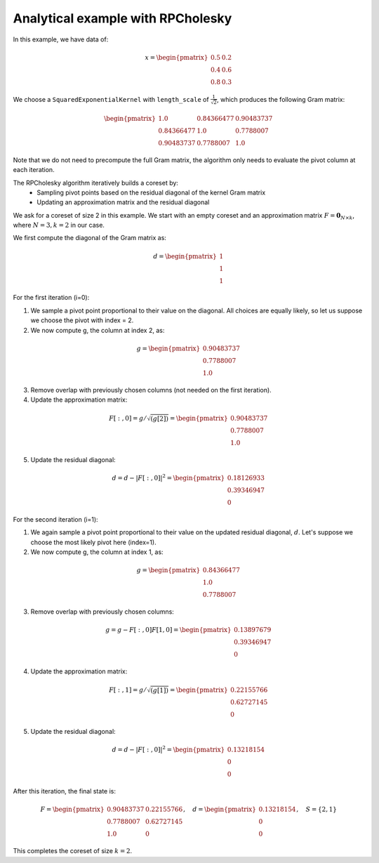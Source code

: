 Analytical example with RPCholesky
==================================

In this example, we have data of:

.. math::
    x = \begin{pmatrix}
        0.5 & 0.2 \\
        0.4 & 0.6 \\
        0.8 & 0.3
    \end{pmatrix}

We choose a ``SquaredExponentialKernel`` with ``length_scale`` of :math:`\frac{1}{\sqrt{2}}`, which produces the following Gram matrix:

.. math::
    \begin{pmatrix}
        1.0 & 0.84366477 & 0.90483737 \\
        0.84366477 & 1.0 & 0.7788007 \\
        0.90483737 & 0.7788007 & 1.0
    \end{pmatrix}

Note that we do not need to precompute the full Gram matrix, the algorithm
only needs to evaluate the pivot column at each iteration.

The RPCholesky algorithm iteratively builds a coreset by:
    - Sampling pivot points based on the residual diagonal of the kernel Gram matrix
    - Updating an approximation matrix and the residual diagonal

We ask for a coreset of size 2 in this example. We start with an empty coreset
and an approximation matrix :math:`F = \mathbf{0}_{N \times k}`,
where :math:`N = 3, k = 2` in our case.

We first compute the diagonal of the Gram matrix as:

.. math::
    d = \begin{pmatrix}
        1 \\
        1 \\
        1
    \end{pmatrix}

For the first iteration (i=0):

1. We sample a pivot point proportional to their value on the diagonal. All choices are equally likely, so let us suppose we choose the pivot with index = 2.

2. We now compute g, the column at index 2, as:

.. math::
    g = \begin{pmatrix}
    0.90483737 \\
    0.7788007 \\
    1.0
    \end{pmatrix}

3. Remove overlap with previously chosen columns (not needed on the first iteration).

4. Update the approximation matrix:

.. math::
    F[:, 0] = g / \sqrt{(g[2])} = \begin{pmatrix}
    0.90483737 \\
    0.7788007 \\
    1.0
    \end{pmatrix}

5. Update the residual diagonal:

.. math::
    d = d - |F[:,0]|^2 = \begin{pmatrix}
    0.18126933 \\
    0.39346947 \\
    0
    \end{pmatrix}

For the second iteration (i=1):

1. We again sample a pivot point proportional to their value on the updated residual diagonal, :math:`d`. Let's suppose we choose the most likely pivot here (index=1).

2. We now compute g, the column at index 1, as:

.. math::
    g = \begin{pmatrix}
    0.84366477 \\
    1.0 \\
    0.7788007
    \end{pmatrix}

3. Remove overlap with previously chosen columns:

.. math::
    g = g - F[:, 0] F[1, 0] = \begin{pmatrix}
    0.13897679 \\
    0.39346947 \\
    0
    \end{pmatrix}

4. Update the approximation matrix:

.. math::
    F[:, 1] = g / \sqrt{(g[1])} = \begin{pmatrix}
    0.22155766 \\
    0.62727145 \\
    0
    \end{pmatrix}

5. Update the residual diagonal:

.. math::
    d = d - |F[:,0]|^2 = \begin{pmatrix}
      0.13218154 \\
      0 \\
      0
    \end{pmatrix}

After this iteration, the final state is:

.. math::
    F = \begin{pmatrix}
    0.90483737 & 0.22155766 \\
    0.7788007 & 0.62727145 \\
    1.0 & 0
    \end{pmatrix}, \quad
    d = \begin{pmatrix}
    0.13218154 \\
    0 \\
    0
    \end{pmatrix}, \quad
    S = \{2, 1\}

This completes the coreset of size :math:`k = 2`.

.. code-block::
    import jax.numpy as jnp
    import jax.random as jr
    from unittest.mock import patch

    from coreax import Data, SquaredExponentialKernel
    from coreax.solvers import RPCholesky

    # Setup example data
    coreset_size = 2
    x = jnp.array(
        [
            [0.5, 0.2],
            [0.4, 0.6],
            [0.8, 0.3],
        ]
    )

    # Define a kernel
    length_scale = 1.0 / jnp.sqrt(2)
    kernel = SquaredExponentialKernel(length_scale=length_scale)

    # Create a mock for the random choice function
    def deterministic_choice(*_, p, **__):
        """
        Return the index of largest element of p.

        If there is a tie, return the largest index.
        This is used to mimic random sampling, where we have a deterministic
        sampling approach.
        """
        # Find indices where the value equals the maximum
        is_max = p == p.max()
        # Convert boolean mask to integers and multiply by index
        # This way, we'll get the highest index where True appears
        indices = jnp.arange(p.shape[0])
        return jnp.where(is_max, indices, -1).max()


    # Generate the coreset
    data = Data(x)
    solver = RPCholesky(
        coreset_size=coreset_size,
        random_key=jr.PRNGKey(0),  # Fixed seed for reproducibility
        kernel=kernel,
        unique=True,
    )

    # Mock the random choice function
    with patch("jax.random.choice", deterministic_choice):
        coreset, solver_state = solver.reduce(data)

    # Independently computed gramian diagonal
    expected_gramian_diagonal = jnp.array([0.13218154, 0.0, 0.0])

    # Coreset indices forced by our mock choice function
    expected_coreset_indices = jnp.array([2, 1])

    # Inspect results
    print("Chosen coreset:")
    print(coreset.unweighted_indices)  # The coreset_indices
    print(coreset.coreset.data)  # The data-points in the coreset
    print("Residual diagonal:")
    print(solver_state.gramian_diagonal)

